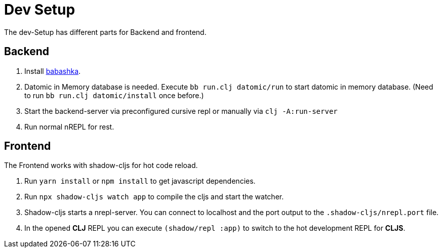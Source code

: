 = Dev Setup

The dev-Setup has different parts for Backend and frontend.

== Backend

1. Install https://github.com/borkdude/babashka[babashka].
2. Datomic in Memory database is needed.
Execute `bb run.clj datomic/run` to start datomic in memory database.
(Need to run `bb run.clj datomic/install` once before.)
3. Start the backend-server via preconfigured cursive repl or manually via `clj -A:run-server`
4. Run normal nREPL for rest.

== Frontend

The Frontend works with shadow-cljs for hot code reload.

1. Run `yarn install` or `npm install` to get javascript dependencies.
2. Run `npx shadow-cljs watch app` to compile the cljs and start the watcher.
3. Shadow-cljs starts a nrepl-server.
You can connect to localhost and the port output to the `.shadow-cljs/nrepl.port` file.
4. In the opened *CLJ* REPL you can execute `(shadow/repl :app)` to switch to the hot development REPL for *CLJS*.